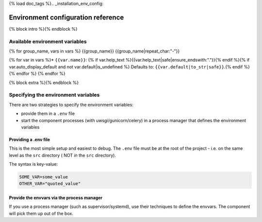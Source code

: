 {% load doc_tags %}.. _installation_env_config:

===================================
Environment configuration reference
===================================

{% block intro %}{% endblock %}

Available environment variables
===============================

{% for group_name, vars in vars %}
{{group_name}}
{{group_name|repeat_char:"-"}}

{% for var in vars %}* ``{{var.name}}``: {% if var.help_text %}{{var.help_text|safe|ensure_endswith:"."}}{% endif %}{% if var.auto_display_default and not var.default|is_undefined %} Defaults to: ``{{var.default|to_str|safe}}``.{% endif %}
{% endfor %}
{% endfor %}

{% block extra %}{% endblock %}

Specifying the environment variables
=====================================

There are two strategies to specify the environment variables:

* provide them in a ``.env`` file
* start the component processes (with uwsgi/gunicorn/celery) in a process
  manager that defines the environment variables

Providing a .env file
---------------------

This is the most simple setup and easiest to debug. The ``.env`` file must be
at the root of the project - i.e. on the same level as the ``src`` directory (
NOT *in* the ``src`` directory).

The syntax is key-value:

.. code::

   SOME_VAR=some_value
   OTHER_VAR="quoted_value"


Provide the envvars via the process manager
-------------------------------------------

If you use a process manager (such as supervisor/systemd), use their techniques
to define the envvars. The component will pick them up out of the box.

